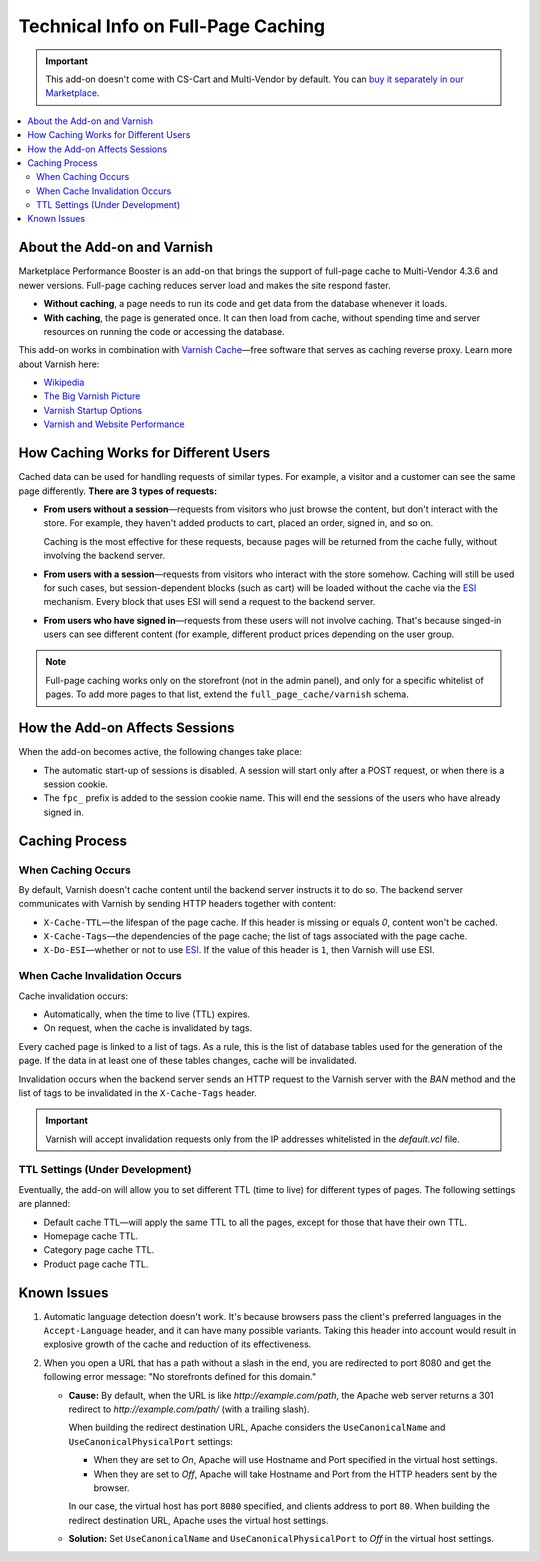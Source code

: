 ***********************************
Technical Info on Full-Page Caching
***********************************

.. important::

    This add-on doesn't come with CS-Cart and Multi-Vendor by default. You can `buy it separately in our Marketplace <https://marketplace.cs-cart.com/add-ons/integrations/marketplace-performance-booster.html>`_.

.. contents::
    :backlinks: none
    :local:

============================
About the Add-on and Varnish
============================

Marketplace Performance Booster is an add-on that brings the support of full-page cache to Multi-Vendor 4.3.6 and newer versions. Full-page caching reduces server load and makes the site respond faster.

* **Without caching**, a page needs to run its code and get data from the database whenever it loads.

* **With caching**, the page is generated once. It can then load from cache, without spending time and server resources on running the code or accessing the database.

This add-on works in combination with `Varnish Cache <https://varnish-cache.org/>`_—free software that serves as caching reverse proxy. Learn more about Varnish here:

* `Wikipedia <https://en.wikipedia.org/wiki/Varnish_%28software%29>`_

* `The Big Varnish Picture <https://varnish-cache.org/docs/trunk/users-guide/intro.html>`_

* `Varnish Startup Options <https://varnish-cache.org/docs/trunk/reference/varnishd.html#ref-varnishd-options>`_

* `Varnish and Website Performance <https://varnish-cache.org/docs/trunk/users-guide/performance.html#users-performance>`_

=====================================
How Caching Works for Different Users
=====================================

Cached data can be used for handling requests of similar types. For example, a visitor and a customer can see the same page differently. **There are 3 types of requests:**

* **From users without a session**—requests from visitors who just browse the content, but don't interact with the store. For example, they haven't added products to cart, placed an order, signed in, and so on.

  Caching is the most effective for these requests, because pages will be returned from the cache fully, without involving the backend server.

* **From users with a session**—requests from visitors who interact with the store somehow. Caching will still be used for such cases, but session-dependent blocks (such as cart) will be loaded without the cache via the `ESI <https://varnish-cache.org/docs/trunk/users-guide/esi.html>`_ mechanism. Every block that uses ESI will send a request to the backend server.

* **From users who have signed in**—requests from these users will not involve caching. That's because singed-in users can see different content (for example, different product prices depending on the user group.

.. note::

    Full-page caching works only on the storefront (not in the admin panel), and only for a specific whitelist of pages. To add more pages to that list, extend the ``full_page_cache/varnish`` schema.

===============================
How the Add-on Affects Sessions
===============================

When the add-on becomes active, the following changes take place:

* The automatic start-up of sessions is disabled. A session will start only after a POST request, or when there is a session cookie.

* The ``fpc_`` prefix is added to the session cookie name. This will end the sessions of the users who have already signed in.

===============
Caching Process
===============

-------------------
When Caching Occurs
-------------------

By default, Varnish doesn't cache content until the backend server instructs it to do so. The backend server communicates with Varnish by sending HTTP headers together with content:

* ``X-Cache-TTL``—the lifespan of the page cache. If this header is missing or equals `0`, content won't be cached.

* ``X-Cache-Tags``—the dependencies of the page cache; the list of tags associated with the page cache.

* ``X-Do-ESI``—whether or not to use `ESI <https://varnish-cache.org/docs/trunk/users-guide/esi.html>`_. If the value of this header is ``1``, then Varnish will use ESI.

------------------------------
When Cache Invalidation Occurs
------------------------------

Cache invalidation occurs:

* Automatically, when the time to live (TTL) expires.

* On request, when the cache is invalidated by tags.

Every cached page is linked to a list of tags. As a rule, this is the list of database tables used for the generation of the page. If the data in at least one of these tables changes, cache will be invalidated.

Invalidation occurs when the backend server sends an HTTP request to the Varnish server with the `BAN` method and the list of tags to be invalidated in the ``X-Cache-Tags`` header.

.. important::

    Varnish will accept invalidation requests only from the IP addresses whitelisted in thе *default.vcl* file.

--------------------------------
TTL Settings (Under Development)
--------------------------------

Eventually, the add-on will allow you to set different TTL (time to live) for different types of pages. The following settings are planned:

* Default cache TTL—will apply the same TTL to all the pages, except for those that have their own TTL.

* Homepage cache TTL.

* Category page cache TTL.

* Product page cache TTL.


============
Known Issues
============

#. Automatic language detection doesn't work. It's because browsers pass the client's preferred languages in the ``Accept-Language`` header, and it can have many possible variants. Taking this header into account would result in explosive growth of the cache and reduction of its effectiveness.


#. When you open a URL that has a path without a slash in the end, you are redirected to port 8080 and get the following error message: "No storefronts defined for this domain."

   * **Cause:** By default, when the URL is like *http://example.com/path*, the Apache web server returns a 301 redirect to *http://example.com/path/* (with a trailing slash).

     When building the redirect destination URL, Apache considers the ``UseCanonicalName`` and ``UseCanonicalPhysicalPort`` settings:

     * When they are set to *On*, Apache will use Hostname and Port specified in the virtual host settings.

     * When they are set to *Off*, Apache will take Hostname and Port from the HTTP headers sent by the browser.

     In our case, the virtual host has port ``8080`` specified, and clients address to port ``80``. When building the redirect destination URL, Apache uses the virtual host settings.

   * **Solution:** Set ``UseCanonicalName`` and ``UseCanonicalPhysicalPort`` to *Off* in the virtual host settings.

.. meta::
   :description: How to configure Varnish Cache and ESI to work with Multi-Vendor marketplace platform?
